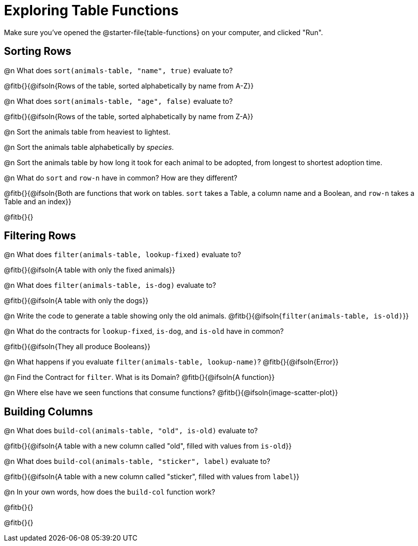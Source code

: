 = Exploring Table Functions

Make sure you've opened the @starter-file{table-functions} on your computer, and clicked "Run".

== Sorting Rows
@n What does `sort(animals-table, "name", true)` evaluate to?

@fitb{}{@ifsoln{Rows of the table, sorted alphabetically by name from A-Z}}

@n What does `sort(animals-table, "age", false)` evaluate to?

@fitb{}{@ifsoln{Rows of the table, sorted alphabetically by name from Z-A}}

@n Sort the animals table from heaviest to lightest.

@n Sort the animals table alphabetically by _species_.

@n Sort the animals table by how long it took for each animal to be adopted, from longest to shortest adoption time.

@n What do `sort` and `row-n` have in common? How are they different?

@fitb{}{@ifsoln{Both are functions that work on tables. `sort` takes a Table, a column name and a Boolean, and `row-n` takes a Table and an index}}

@fitb{}{}

== Filtering Rows
@n What does `filter(animals-table, lookup-fixed)` evaluate to?

@fitb{}{@ifsoln{A table with only the fixed animals}}

@n What does `filter(animals-table, is-dog)` evaluate to?

@fitb{}{@ifsoln{A table with only the dogs}}

@n Write the code to generate a table showing only the old animals. @fitb{}{@ifsoln{`filter(animals-table, is-old)`}}

@n What do the contracts for `lookup-fixed`, `is-dog`, and `is-old` have in common?

@fitb{}{@ifsoln{They all produce Booleans}}

@n What happens if you evaluate `filter(animals-table, lookup-name)`? @fitb{}{@ifsoln{Error}}

@n Find the Contract for `filter`. What is its Domain? @fitb{}{@ifsoln{A function}}

@n Where else have we seen functions that consume functions? @fitb{}{@ifsoln{image-scatter-plot}}

== Building Columns
@n What does `build-col(animals-table, "old", is-old)` evaluate to?

@fitb{}{@ifsoln{A table with a new column called "old", filled with values from `is-old`}}

@n What does `build-col(animals-table, "sticker", label)` evaluate to?

@fitb{}{@ifsoln{A table with a new column called "sticker", filled with values from `label`}}

@n In your own words, how does the `build-col` function work?

@fitb{}{}

@fitb{}{}
